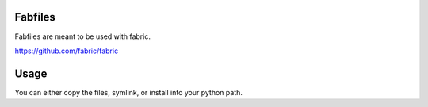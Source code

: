 Fabfiles
========

Fabfiles are meant to be used with fabric.

https://github.com/fabric/fabric

Usage
=====

You can either copy the files, symlink, or install into your python path.

.. code-block:: python
   # fabfile.py
   from fabric import *
   import magento, symfony


